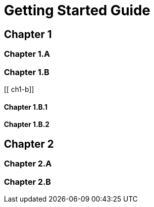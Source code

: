 = Getting Started Guide

[[intro]]

== Chapter 1

[[ch1-intro]]

=== Chapter 1.A

[[ch1-a]]

=== Chapter 1.B

[[ ch1-b]]

==== Chapter 1.B.1

[[ch1-1-b-1]]

==== Chapter 1.B.2

[[ch1-1-b-2]]

== Chapter 2

[[ch2-intro]]

=== Chapter 2.A

[[ch2-a]]

=== Chapter 2.B

[[ch2-b]]